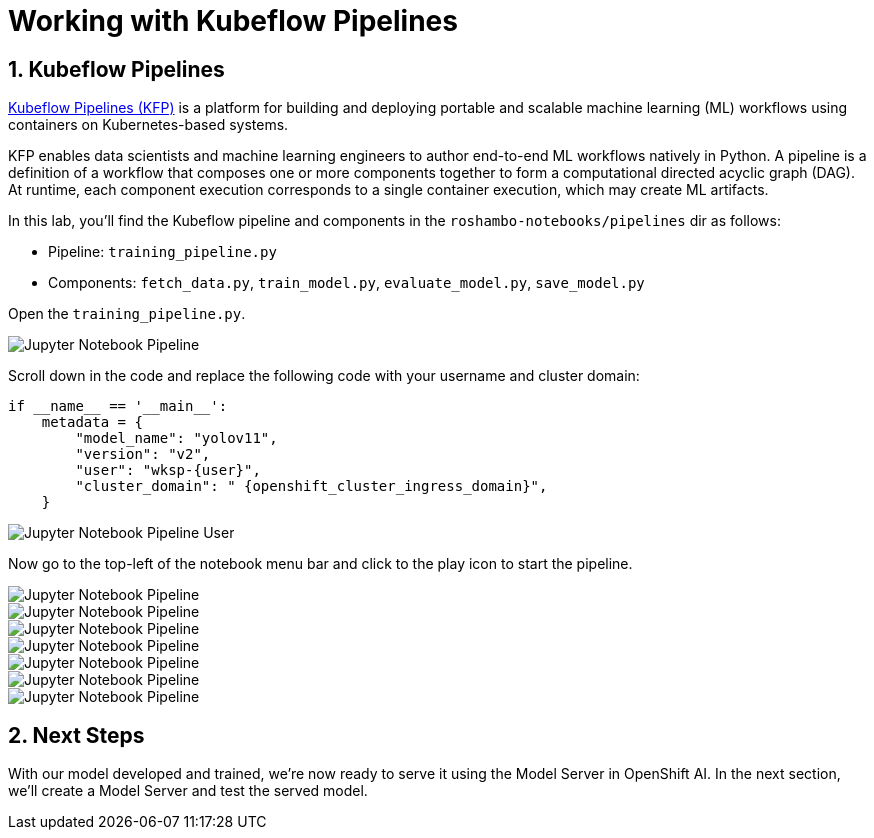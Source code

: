 # Working with Kubeflow Pipelines
:imagesdir: ../assets/images
:sectnums:

## Kubeflow Pipelines

link:https://www.kubeflow.org/docs/components/pipelines/overview/[Kubeflow Pipelines (KFP),window='_blank'] is a platform for building and deploying portable and scalable machine learning (ML) workflows using containers on Kubernetes-based systems.

KFP enables data scientists and machine learning engineers to author end-to-end ML workflows natively in Python. A pipeline is a definition of a workflow that composes one or more components together to form a computational directed acyclic graph (DAG). At runtime, each component execution corresponds to a single container execution, which may create ML artifacts.

In this lab, you'll find the Kubeflow pipeline and components in the `roshambo-notebooks/pipelines` dir as follows:

* Pipeline: `training_pipeline.py`
* Components: `fetch_data.py`, `train_model.py`, `evaluate_model.py`, `save_model.py`

Open the `training_pipeline.py`.

image::openshift-ai-jupyter-notebook-run3-pipeline1.png[Jupyter Notebook Pipeline]

Scroll down in the code and replace the following code with your username and cluster domain:

[source,python,role="copypaste",subs=attributes+]
----
if __name__ == '__main__':
    metadata = {
        "model_name": "yolov11",
        "version": "v2",
        "user": "wksp-{user}",
        "cluster_domain": " {openshift_cluster_ingress_domain}",
    }
----

image::openshift-ai-jupyter-notebook-run3-pipeline2.png[Jupyter Notebook Pipeline User]


Now go to the top-left of the notebook menu bar and click to the play icon to start the pipeline.

image::openshift-ai-jupyter-notebook-run3-pipeline3.png[Jupyter Notebook Pipeline]

image::openshift-ai-jupyter-notebook-run3-pipeline4.png[Jupyter Notebook Pipeline]

image::openshift-ai-jupyter-notebook-run3-pipeline5.png[Jupyter Notebook Pipeline]

image::openshift-ai-jupyter-notebook-run3-pipeline6.png[Jupyter Notebook Pipeline]

image::openshift-ai-jupyter-notebook-run3-pipeline7.png[Jupyter Notebook Pipeline]

image::openshift-ai-jupyter-notebook-run3-pipeline8.png[Jupyter Notebook Pipeline]

image::openshift-ai-jupyter-notebook-run3-pipeline9.png[Jupyter Notebook Pipeline]




## Next Steps

With our model developed and trained, we're now ready to serve it using the Model Server in OpenShift AI. In the next section, we'll create a Model Server and test the served model.